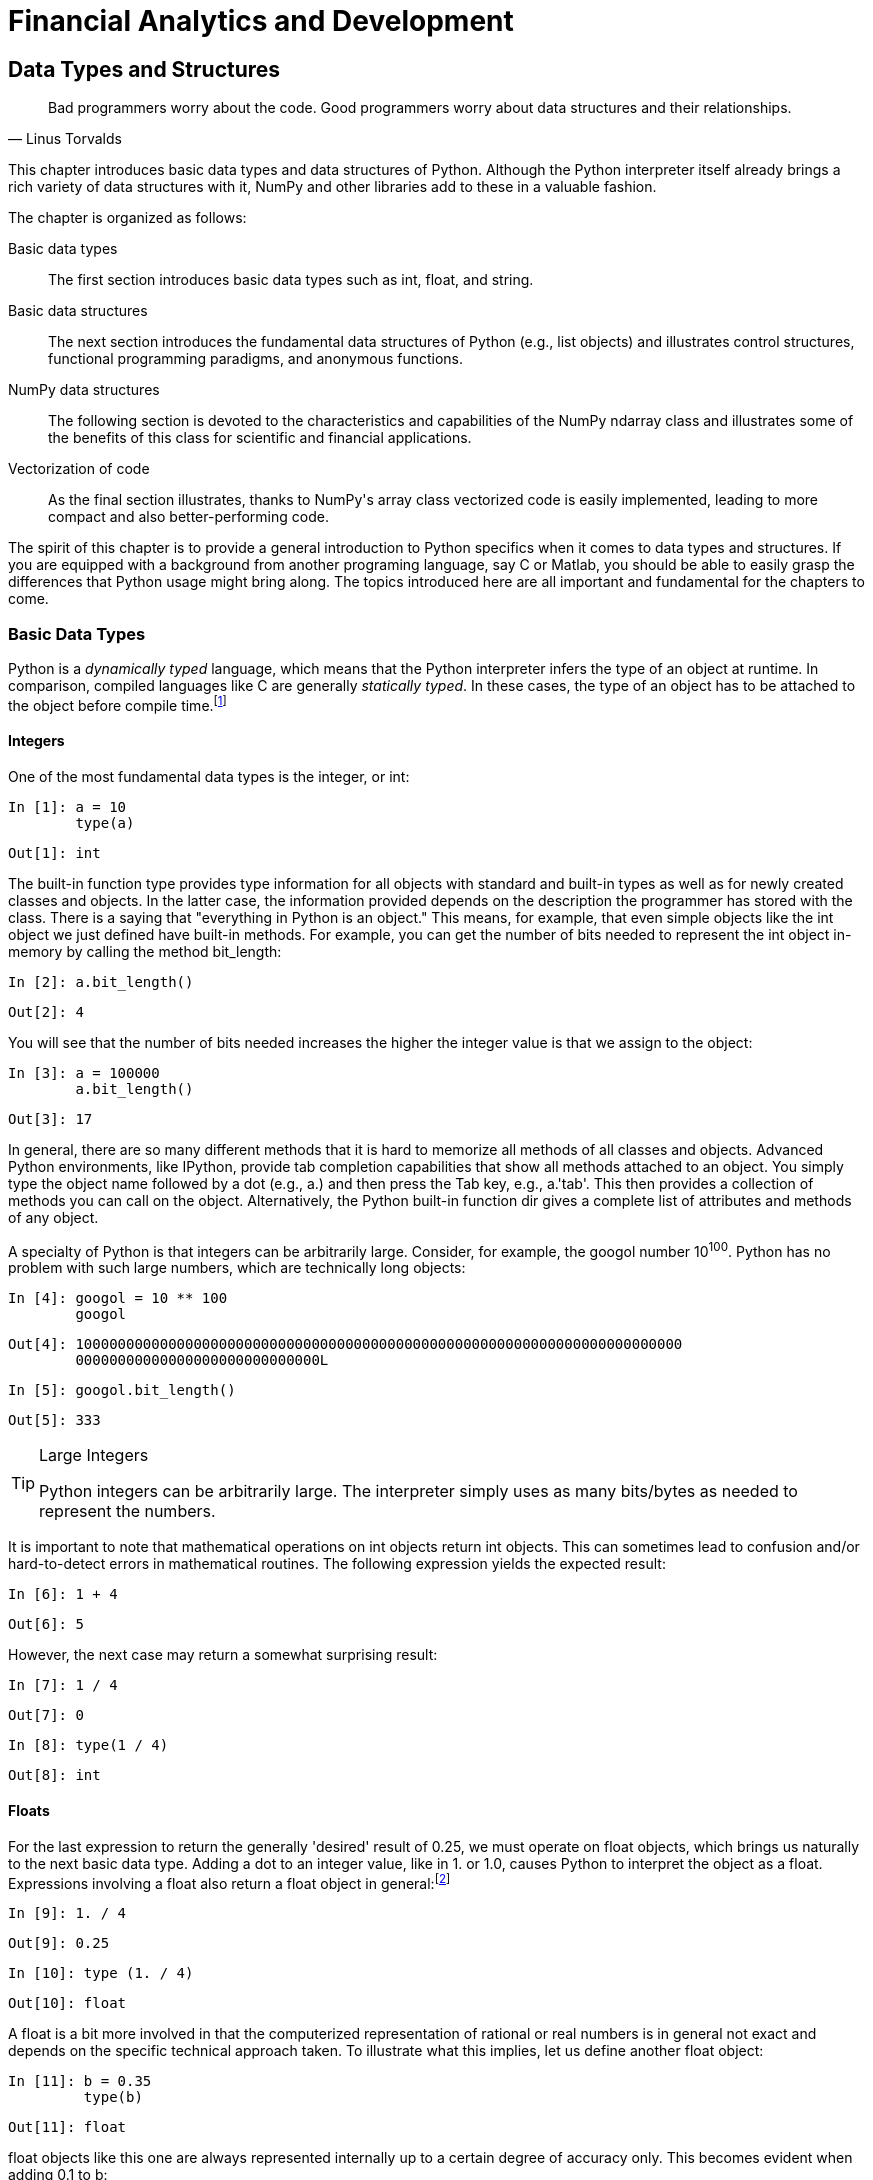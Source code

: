 [[techniques]]
= Financial Analytics and Development

[partintro]
--
This part of the book represents its core. It introduces the most important +Python+ libraries, techniques, and approaches for financial analytics and application development. The sheer number of topics covered in this part makes it necessary to focus mainly on selected, and partly rather specific, examples and use cases.

The chapters are organized according to certain topics such that this part can be used as a reference to which the reader can come to look up examples and details related to a topic of interest. This core part of the book consists of the following chapters:

* <<data_structures>> on +Python+ data types and structures
* <<visualization>> on 2D and 3D visualization with +matplotlib+
* <<fin_time_series>> on the handling of financial time series data
* <<input_output>> on (performant) input/output operations
* <<performance_python>> on performance techniques and libraries
* <<math_tools>> on several mathematical tools needed in finance
* <<stochastics>> on random number generation and simulation of stochastic processes
* <<statistics>> on statistical applications with +Python+
* <<excel_integration>> on the integration of +Python+ and +Excel+
* <<objects_guis>> on object-oriented programming with +Python+ and the development of (simple) graphical user interfaces (GUIs)
* <<web_integration>> on the integration of +Python+ with web technologies as well as the development of web-based applications and web services

--

[[data_structures]]


== Data Types and Structures

[quote, Linus Torvalds]
____
[role="align_me_right"]
Bad programmers worry about the code. Good programmers pass:[<phrase role='keep-together'>worry about data structures and their relationships.</phrase>]
____

This chapter introduces basic data types and data structures of +Python+. Although the +Python+ interpreter itself already brings a rich variety of data structures with it, +NumPy+ and other libraries add to these in a valuable fashion.

The chapter is organized as follows:

Basic data types:: 
The first section introduces basic data types such as +int+, +float+, and +string+.
Basic data structures:: 
The next section introduces the fundamental data structures of Python (e.g., +list+ objects) and illustrates control structures, functional programming paradigms, and anonymous functions.
NumPy data structures:: 
The following section is devoted to the characteristics and capabilities of the +NumPy+ +ndarray+ class and illustrates some of the benefits of this class for scientific and financial applications.
Vectorization of code:: 
As the final section illustrates, thanks to +NumPy+'s array class vectorized code is easily implemented, leading to more compact and also better-performing code.

The spirit of this chapter is to provide a general introduction to +Python+ specifics when it comes to data types and structures. If you are equipped with a background from another programing language, say +C+ or +Matlab+, you should be able to easily grasp the differences that +Python+ usage might bring along. The topics introduced here are all important and fundamental for the chapters to come.


=== Basic Data Types

(((dynamically typed languages)))(((compiled languages)))(((statically typed languages)))(((Cython library)))(((libraries, Cython library)))((("data", "basic data types", id="ix_Dbdt", range="startofrange")))+Python+ is a _dynamically typed_ language, which means that the +Python+ interpreter infers the type of an object at runtime. In comparison, compiled languages like +C+ are generally _statically typed_. In these cases, the type of an object has to be attached to the object before compile time.footnote:[The http://www.cython.org[+Cython+ library] brings static typing and compiling features to +Python+ that are comparable to those in +C+. In fact, +Cython+ is a hybrid language of +Python+ and +C+.]


==== Integers

(((integers)))One of the most fundamental data types is the integer, or ++int++:

// code cell start uuid: 16aa85ac-ab50-480b-bf7c-d49343bbe65a
[source, python]
----
In [1]: a = 10
        type(a)
----

----
Out[1]: int
----

// code cell end

The built-in function +type+ provides type information for all objects with standard and built-in types as well as for newly created classes and objects. In the latter case, the information provided depends on the description the programmer has stored with the class. There is a saying that "everything in +Python+ is an object." This means, for example, that even simple objects like the +int+ object we just defined have built-in methods. For example, you can get the number of bits needed to represent the +int+ object in-memory by calling the method +bit_length+:

// code cell start uuid: 2128044d-a150-4ea6-9aa3-6d6efb93bcf8
[source, python]
----
In [2]: a.bit_length()
----

----
Out[2]: 4
----

// code cell end

You will see that the number of bits needed increases the higher the integer value is that we assign to the object:

// code cell start uuid: 19c4eea7-f4b6-48ac-a265-a5b5d61a838f
[source, python]
----
In [3]: a = 100000
        a.bit_length()
----

----
Out[3]: 17
----

// code cell end

In general, there are so many different methods that it is hard to memorize all methods of all classes and objects. Advanced +Python+ environments, like +IPython+, provide tab completion capabilities that show all methods attached to an object. You simply type the object name followed by a dot (e.g., ++a.++) and then press the Tab key, e.g., +a.'tab'+. This then provides a collection of methods you can call on the object. Alternatively, the +Python+ built-in function +dir+ gives a complete list of attributes and methods of any object.

A specialty of +Python+ is that integers can be arbitrarily large. Consider, for example, the googol number 10^100^. +Python+ has no problem with such large numbers, which are technically +long+ objects:

// code cell start uuid: 34c9348e-fc24-4cb3-9f1e-538b517d16b7
[source, python]
----
In [4]: googol = 10 ** 100
        googol
----

----
Out[4]: 100000000000000000000000000000000000000000000000000000000000000000000000
        00000000000000000000000000000L
----

// code cell end

// code cell start uuid: 55230cf3-5d00-4958-8ae9-2407ae6c968f
[source, python]
----
In [5]: googol.bit_length()
----

----
Out[5]: 333
----

// code cell end

.Large Integers
[TIP]
====
(((large integers)))+Python+ integers can be arbitrarily large. The interpreter simply uses as many bits/bytes as needed to represent the numbers.
====

It is important to note that mathematical operations on +int+ objects return +int+ objects. This can sometimes lead to confusion and/or hard-to-detect errors in mathematical routines. The following expression yields the expected result:

// code cell start uuid: 4f0ff5d0-e5aa-4825-8a0c-9db8297d8414
[source, python]
----
In [6]: 1 + 4
----

----
Out[6]: 5
----

// code cell end

However, the next case may return a somewhat surprising result:

// code cell start uuid: 3b44359c-ea14-4273-b275-f38b946955cb
[source, python]
----
In [7]: 1 / 4
----

----
Out[7]: 0
----

// code cell end

// code cell start uuid: 1ee18247-5627-481a-8180-ba4ce158ebaf
[source, python]
----
In [8]: type(1 / 4)
----

----
Out[8]: int
----

// code cell end


==== Floats

((("floats", id="ix_float", range="startofrange")))For the last expression to return the generally 'desired' result of 0.25, we must operate on +float+ objects, which brings us naturally to the next basic data type. Adding a dot to an integer value, like in +1.+ or +1.0+, causes +Python+ to interpret the object as a +float+. Expressions involving a +float+ also return a +float+ object in general:footnote:[Here and in the following discussion, terms like _float_, _float object_, etc. are used interchangeably, acknowledging that every _float_ is also an _object_. The same holds true for other object types.]

// code cell start uuid: 3ba6e56a-a026-4eb7-ad01-0b7593ef5692
[source, python]
----
In [9]: 1. / 4
----

----
Out[9]: 0.25
----

// code cell end

// code cell start uuid: 37a1e7ff-5949-4f0e-b4de-6ac28ee69e31
[source, python]
----
In [10]: type (1. / 4)
----

----
Out[10]: float
----

// code cell end

A +float+ is a bit more involved in that the computerized representation of rational or real numbers is in general not exact and depends on the specific technical approach taken. To illustrate what this implies, let us define another +float+ object:

// code cell start uuid: 82d6e596-d9ec-49d9-85c4-6a8cb33b2a79
[source, python]
----
In [11]: b = 0.35
         type(b)
----

----
Out[11]: float
----

// code cell end

+float+ objects like this one are always represented internally up to a certain degree of accuracy only. This becomes evident when adding 0.1 to +b+:

// code cell start uuid: a3f371c1-9a9a-4d19-bfac-3dc119486abb
[source, python]
----
In [12]: b + 0.1
----

----
Out[12]: 0.44999999999999996
----

// code cell end

The reason for this is that ++float++s are internally represented in binary format; that is, a decimal number 0 < __n__ < 1 is represented by a series of the form latexmath:[$n = \frac{x}{2} + \frac{y}{4} + \frac{z}{8} + ...$]. For certain floating-point numbers the binary representation might involve a large number of elements or might even be an infinite series. However, given a fixed number of bits used to represent such a number--i.e., a fixed number of terms in the representation series--inaccuracies are the consequence. Other numbers can be represented _perfectly_ and are therefore stored exactly even with a finite number of bits available. Consider the following example:

// code cell start uuid: 4cf2a3ed-6231-4672-9df1-03c60e3dfe7b
[source, python]
----
In [13]: c = 0.5
         c.as_integer_ratio()
----

----
Out[13]: (1, 2)
----

// code cell end

One half, i.e., 0.5, is stored exactly because it has an exact (finite) binary representation as latexmath:[$0.5 = \frac{1}{2}$]. However, for +b = 0.35+ we get something different than the expected rational number latexmath:[$0.35 = \frac{7}{20}$]:

// code cell start uuid: af99f61f-afdb-41f8-bbf8-5abd0e7c9890
[source, python]
----
In [14]: b.as_integer_ratio()
----

----
Out[14]: (3152519739159347, 9007199254740992)
----

// code cell end

The precision is dependent on the number of bits used to represent the number. In general, all platforms that +Python+ runs on use the IEEE 754 double-precision standard (i.e., 64 bits), for internal representation.footnote:[Cf. http://en.wikipedia.org/wiki/Double-precision_floating-point_format.] This translates into a 15-digit relative accuracy.

Since this topic is of high importance for several application areas in finance, it is sometimes necessary to ensure the exact, or at least best possible, representation of numbers. For example, the issue can be of importance when summing over a large set of numbers. In such a situation, a certain kind and/or magnitude of representation error might, in aggregate, lead to significant deviations from a benchmark value.

The module +decimal+ provides an arbitrary-precision object for floating-point numbers and several options to address precision issues when working with such numbers:

// code cell start uuid: 5584d3cc-2cdb-4ce9-9ac7-25541dc6e9b8
[source, python]
----
In [15]: import decimal
         from decimal import Decimal
----

// code cell end

// code cell start uuid: 40822f81-0da3-4d62-9e31-713d0068de2f
[source, python]
----
In [16]: decimal.getcontext()
----

----
Out[16]: Context(prec=28, rounding=ROUND_HALF_EVEN, Emin=-999999999, Emax=999999
         999, capitals=1, flags=[], traps=[Overflow, InvalidOperation, DivisionB
         yZero])
----

// code cell end

// code cell start uuid: 775a8fc7-380f-4444-b394-ccdb6d8e6ea9
[source, python]
----
In [17]: d = Decimal(1) / Decimal (11)
         d
----

----
Out[17]: Decimal('0.09090909090909090909090909091')
----

// code cell end

You can change the precision of the representation by changing the respective attribute value of the +Context+ object:

// code cell start uuid: 2a184e95-cc99-4b25-9905-b6d9becb2670
[source, python]
----
In [18]: decimal.getcontext().prec = 4  # lower precision than default
----

// code cell end

// code cell start uuid: 66cc3ae7-9a70-4612-b64c-a86fd481ef9d
[source, python]
----
In [19]: e = Decimal(1) / Decimal (11)
         e
----

----
Out[19]: Decimal('0.09091')
----

// code cell end

// code cell start uuid: 6fa10fc7-4d21-4490-95a1-4a1be00f2c19
[source, python]
----
In [20]: decimal.getcontext().prec = 50  # higher precision than default
----

// code cell end

// code cell start uuid: a3515ac1-4029-4645-ade9-094b6e3e87cf
[source, python]
----
In [21]: f = Decimal(1) / Decimal (11)
         f
----

----
Out[21]: Decimal('0.090909090909090909090909090909090909090909090909091')
----

// code cell end

If needed, the precision can in this way be adjusted to the exact problem at hand and one can operate with floating-point objects that exhibit different degrees of accuracy:

// code cell start uuid: 17a5e733-475b-4a49-a320-9b67bd45ce2e
[source, python]
----
In [22]: g = d + e + f
         g
----

----
Out[22]: Decimal('0.27272818181818181818181818181909090909090909090909')
----

// code cell end

.Arbitrary-Precision Floats
[TIP]
====
(((range="endofrange", startref="ix_float")))(((arbitrary precision floats)))(((precision floats)))(((64-bit double precision standard)))The module +decimal+ provides an arbitrary-precision floating-point number object. In finance, it might sometimes be necessary to ensure high precision and to go beyond the 64-bit double-precision standard.
====


==== Strings

((("strings", "Python string class", id="ix_Spystrcls", range="startofrange")))(((strings, string objects)))(((text, representation with strings)))Now that we can represent natural and floating-point numbers, we turn to text. The basic data type to represent text in +Python+ is the +string+. The ++string++ object has a number of really helpful built-in methods. In fact, +Python+ is generally considered to be a good choice when it comes to working with text files of any kind and any size. A +string+ object is generally defined by single or double quotation marks or by converting another object using the +str+ function (i.e., using the object's standard or user-defined +string+ pass:[<phrase role="keep-together">representation</phrase>]):

// code cell start uuid: 01840910-c872-4f80-8e26-37d537aae1c5
[source, python]
----
In [23]: t = 'this is a string object'
----

// code cell end

With regard to the built-in methods, you can, for example, capitalize the first word in this object:

// code cell start uuid: d961e3c3-59ca-4e85-949d-553727b39477
[source, python]
----
In [24]: t.capitalize()
----

----
Out[24]: 'This is a string object'
----

// code cell end

Or you can split it into its single-word components to get a +list+ object of all the words (more on +list+ objects later):

// code cell start uuid: 443fd868-860a-4ea7-a26c-85ad658a2fb7
[source, python]
----
In [25]: t.split()
----

----
Out[25]: ['this', 'is', 'a', 'string', 'object']
----

// code cell end

You can also search for a word and get the position (i.e., index value) of the first letter of the word back in a successful case:

// code cell start uuid: 7ba8fdc2-a567-42a8-b363-847be15d5073
[source, python]
----
In [26]: t.find('string')
----

----
Out[26]: 10
----

// code cell end

If the word is not in the +string+ object, the method returns -1:

// code cell start uuid: 8cc71c8c-e447-4272-8b82-74da5f504404
[source, python]
----
In [27]: t.find('Python')
----

----
Out[27]: -1
----

// code cell end

Replacing characters in a string is a typical task that is easily accomplished with the +replace+ method:

// code cell start uuid: ce57da4c-b95a-417f-a8bd-44f81b28d162
[source, python]
----
In [28]: t.replace(' ', '|')
----

----
Out[28]: 'this|is|a|string|object'
----

// code cell end

The stripping of strings--i.e., deletion of certain leading/lagging characters--is also often necessary:

// code cell start uuid: 4a115a34-774e-4544-95eb-95e9ebec36ea
[source, python]
----
In [29]: 'http://www.python.org'.strip('htp:/')
----

----
Out[29]: 'www.python.org'
----

// code cell end

(((strings, selected string methods)))<<string_methods>> lists a number of helpful methods of the +string+ object.

[[string_methods]]
.Selected string methods
[options="header, unbreakable"]
|=======
|Method       |Arguments              | Returns/result
|+capitalize+ |++()++                     | Copy of the string with first letter capitalized
|+count+      |++(++__++sub++__++[,++ __++start++__++[,++ __++end++__++]])++  | Count of the number of occurrences of substring
|+decode+     |++([++__++encoding++__++[,++ __++errors++__++]])++ | Decoded version of the string, using _++encoding++_ (e.g., UTF-8)
|+encode+     |++([++__++encoding++__++[,++ __++errors++__++]])++ | Encoded version of the string
|+find+       |++(++__++sub++__++[,++ __++start++__++[,++ __++end++__++]])++  | (Lowest) index where substring is found
|+join+       |++(++__++seq++__++)++                  | Concatenation of strings in sequence _++seq++_
|+replace+    |++(++__++old++__++,++ __++new++__++[,++ __++count++__++])++    | Replaces _++old++_ by _++new++_ the first _++count++_ times
|+split+      |++([++__++sep++__++[,++ __++maxsplit++__++]])++    | List of words in string with _++sep++_ as separator
|+splitlines+ |++([++__++keepends++__++])++           | Separated lines with line ends/breaks if _++keepends++_ is _++True++_
|+strip+      |++(++__++chars++__++)++                | Copy of string with leading/lagging characters in _++chars++_ removed
|+upper+      |++()++                     | Copy with all letters capitalized
|=======

A powerful tool when working with +string+ objects is _regular expressions_. +Python+ provides such functionality in the module +re+:

// code cell start uuid: 8295f915-ee30-44df-896a-539aa6e5287d
[source, python]
----
In [30]: import re
----

// code cell end

(((regular expressions)))(((dates and times, described by regular expressions)))((("comma-separated value (CSV) files", "regular expressions and")))Suppose you are faced with a large text file, such as a comma-separated value (+CSV+) file, which contains certain time series and respective date-time information. More often than not, the date-time information is delivered in a format that +Python+ cannot interpret directly. However, the date-time information can generally be described by a regular expression. Consider the following +string+ object, containing three date-time elements, three integers, and three strings. Note that triple quotation marks allow the definition of strings over multiple rows:

// code cell start uuid: 31a001d3-195c-42d3-823b-643eb2be3981
[source, python]
----
In [31]: series = """
         '01/18/2014 13:00:00', 100, '1st';
         '01/18/2014 13:30:00', 110, '2nd';
         '01/18/2014 14:00:00', 120, '3rd'
         """
----

// code cell end

The following regular expression describes the format of the date-time information provided in the +string+ object:footnote:[It is not possible to go into details here, but there is a wealth of information available on the Internet about regular expressions in general and for +Python+ in particular. For an introduction to this topic, refer to Fitzgerald, Michael (2012): _Introducing Regular Expressions_. O'Reilly, Sebastopol, CA.]

// code cell start uuid: b62df3db-51da-4bd5-8abe-f536296c756e
[source, python]
----
In [32]: dt = re.compile("'[0-9/:\s]+'")  # datetime
----

// code cell end

Equipped with this regular expression, we can go on and find all the date-time elements. In general, applying regular expressions to +string+ objects also leads to performance improvements for typical parsing tasks:

// code cell start uuid: 02dd3264-3090-4607-a0d9-568d12093158
[source, python]
----
In [33]: result = dt.findall(series)
         result
----

----
Out[33]: ["'01/18/2014 13:00:00'", "'01/18/2014 13:30:00'", "'01/18/2014 14:00:0
         0'"]
----

// code cell end

.Regular Expressions
[TIP]
====
When parsing +string+ objects, consider using regular expressions, which can bring both convenience and performance to such pass:[<phrase role='keep-together'>operations.</phrase>]
====

The resulting +string+ objects can then be parsed to generate +Python datetime+ objects (cf. <<dates_times>> for an overview of handling date and time data with +Python+). To parse the +string+ objects containing the date-time information, we need to provide information of how to parse--again as a +string+ object:

// code cell start uuid: ec54f07e-c507-437e-b5ec-6bd4f6d1e9f8
[source, python]
----
In [34]: from datetime import datetime
         pydt = datetime.strptime(result[0].replace("'", ""),
                                  '%m/%d/%Y %H:%M:%S')
         pydt
----

----
Out[34]: datetime.datetime(2014, 1, 18, 13, 0)
----

// code cell end

// code cell start uuid: 28c72cd0-7efb-43b6-8dae-c48f034c154e
[source, python]
----
In [35]: print pydt
----

----
Out[35]: 2014-01-18 13:00:00
         
----

// code cell end

// code cell start uuid: d166e305-a9ab-4d28-ac04-ee6016035b88
[source, python]
----
In [36]: print type(pydt)
----

----
Out[36]: <type 'datetime.datetime'>
         
----

// code cell end

(((range="endofrange", startref="ix_Dbdt")))(((range="endofrange", startref="ix_Spystrcls")))Later chapters provide more information on date-time data, the handling of such data, and +datetime+ objects and their methods. This is just meant to be a teaser for this important topic in finance.


=== Basic Data Structures

((("data", "basic data structures", id="ix_Dbds", range="startofrange")))As a general rule, data structures are objects that contain a possibly large number of other objects. Among those that +Python+ provides as built-in structures are:

 +tuple+:: 
 A collection of arbitrary objects; only a few methods available
 +list+:: 
 A collection of arbitrary objects; many methods available
 +dict+:: 
 A key-value store object
 +set+:: 
 An unordered collection object for other _unique_ objects


==== Tuples

(((tuples)))A +tuple+ is an advanced data structure, yet it's still quite simple and limited in its applications. It is defined by providing objects in parentheses:

// code cell start uuid: a84deee3-7f60-459a-bb91-d0cd9c8031aa
[source, python]
----
In [37]: t = (1, 2.5, 'data')
         type(t)
----

----
Out[37]: tuple
----

// code cell end

You can even drop the parentheses and provide multiple objects separated by commas:

// code cell start uuid: 9c63a354-9fde-4ded-92f2-bb8ed08ea185
[source, python]
----
In [38]: t = 1, 2.5, 'data'
         type(t)
----

----
Out[38]: tuple
----

// code cell end

Like almost all data structures in +Python+ the ++tuple++ has a built-in index, with the help of which you can retrieve single or multiple elements of the +tuple+. It is important to remember that +Python+ uses _zero-based numbering_, such that the third element of a +tuple+ is at index position 2:

// code cell start uuid: 0c6923a3-efab-4cb1-baf7-f31ce725f520
[source, python]
----
In [39]: t[2]
----

----
Out[39]: 'data'
----

// code cell end

// code cell start uuid: d36fef13-3878-4512-a458-9f5c2dda2cc6
[source, python]
----
In [40]: type(t[2])
----

----
Out[40]: str
----

// code cell end

.Zero-Based Numbering
[TIP]
====
(((zero-based numbering schemes)))(((Python, zero-based numbering in)))In contrast to some other programming languages like +Matlab+, +Python+ uses zero-based numbering schemes. For example, the first element of a +tuple+ object has index value 0.
====

There are only two special methods that this object type provides: +count+ and +index+. The first counts the number of occurrences of a certain object and the second gives the index value of the first appearance of it:

++++
<?hard-pagebreak?>
++++

// code cell start uuid: d306c24a-5ae0-4395-9fb7-27bf0bb3d1a5
[source, python]
----
In [41]: t.count('data')
----

----
Out[41]: 1
----

// code cell end

// code cell start uuid: 10a2d29d-b83d-45bf-aa6b-7d7d028e0fcf
[source, python]
----
In [42]: t.index(1)
----

----
Out[42]: 0
----

// code cell end

+tuple+ objects are not very flexible since, once defined, they cannot be changed easily.


==== Lists

(((lists)))Objects of type +list+ are much more flexible and powerful in comparison to +tuple+ objects. From a finance point of view, you can achieve a lot working only with +list+ objects, such as storing stock price quotes and appending new data. A +list+ object is defined through brackets and the basic capabilities and behavior are similar to those of +tuple+ objects:

// code cell start uuid: 434dd023-faaf-4b7f-953a-69ec45eec4aa
[source, python]
----
In [43]: l = [1, 2.5, 'data']
         l[2]
----

----
Out[43]: 'data'
----

// code cell end

+list+ objects can also be defined or converted by using the function +list+. The following code generates a new +list+ object by converting the +tuple+ object from the previous example:

// code cell start uuid: 51232410-3f94-4df5-b982-ffcb8438c437
[source, python]
----
In [44]: l = list(t)
         l
----

----
Out[44]: [1, 2.5, 'data']
----

// code cell end

// code cell start uuid: 7fab351f-6bb8-492f-a4be-314dfab9d13b
[source, python]
----
In [45]: type(l)
----

----
Out[45]: list
----

// code cell end

(((immutability)))(((mutability)))In addition to the characteristics of +tuple+ objects, ++list++ objects are also expandable and reducible via different methods. In other words, whereas +string+ and +tuple+ objects are _immutable_ sequence objects (with indexes) that cannot be changed once created, +list+ objects are _mutable_ and can be changed via different operations. You can append +list+ objects to an existing +list+ object, and more:

// code cell start uuid: 5f409ddb-67a5-42cc-949c-7b1cc7fb7489
[source, python]
----
In [46]: l.append([4, 3])  # append list at the end
         l
----

----
Out[46]: [1, 2.5, 'data', [4, 3]]
----

// code cell end

// code cell start uuid: 4e108298-4370-4371-9794-066aff49bfa3
[source, python]
----
In [47]: l.extend([1.0, 1.5, 2.0])  # append elements of list
         l
----

----
Out[47]: [1, 2.5, 'data', [4, 3], 1.0, 1.5, 2.0]
----

// code cell end

// code cell start uuid: 9076e4d2-518a-4554-b400-ffc06918a11a
[source, python]
----
In [48]: l.insert(1, 'insert')  # insert object before index position
         l
----

----
Out[48]: [1, 'insert', 2.5, 'data', [4, 3], 1.0, 1.5, 2.0]
----

// code cell end

// code cell start uuid: 7049a3a2-3d79-4584-bc57-3f91feb1e941
[source, python]
----
In [49]: l.remove('data')  # remove first occurrence of object
         l
----

----
Out[49]: [1, 'insert', 2.5, [4, 3], 1.0, 1.5, 2.0]
----

// code cell end

// code cell start uuid: 23bf5c19-5dc8-404a-bb5c-bda07c752d89
[source, python]
----
In [50]: p = l.pop(3)  # removes and returns object at index
         print l, p
----

----
Out[50]: [1, 'insert', 2.5, 1.0, 1.5, 2.0] [4, 3]
         
----

// code cell end

Slicing is also easily accomplished. Here, _slicing_ refers to an operation that breaks down a data set into smaller parts (of interest):

// code cell start uuid: df15c54e-7500-40d8-9563-ecb305993e6b
[source, python]
----
In [51]: l[2:5]  # 3rd to 5th elements
----

----
Out[51]: [2.5, 1.0, 1.5]
----

// code cell end

<<list_methods>> provides a summary of selected operations and methods of the +list+ object.

[[list_methods]]
.Selected operations and methods of list objects
[options="header, unbreakable"]
|=======
|Method       |Arguments              | Returns/result
|+l[i] = x+   |++[++__++i++__++]++                    | Replaces __++i++__th element by _++x++_
|+l[i:j:k] = s+ |++[++__++i++__++:++__++j++__++:++__++k++__++]++              | Replaces every __++k++__th element from _++i++_ to _++j++_ - 1 by _++s++_
|+append+     |++(++__++x++__++)++                    | Appends _++x++_ to object
|+count+      |++(++__++x++__++)++                    | Number of occurrences of object _++x++_
|+del l[i:j:k]+ |++[++__++i++__++:++__++j++__++:++__++k++__++]++              | Deletes elements with index values _++i++_ to _++j++_ – 1
|+extend+     |++(++__++s++__++)++                    | Appends all elements of _++s++_ to object
|+index+      |++(++__++x++__++[,++ __++i++__++[,++ __++j++__++]])++          | First index of _++x++_ between elements _++i++_ and _++j++_ – 1
|+insert+     |++(++__++i++__++,++ __++x++__)++                 | Inserts _++x++_ at/before index _++i++_
|+remove+     |++(++__++i++__++)++                    | Removes element with index _++i++_
|+pop+        |++(++__++i++__++)++                    | Removes element with index _++i++_ and return it
|+reverse+    |++()++                     | Reverses all items in place
|+sort+       |++([++__++cmp++__++[,++ __++key++__++[,++ __++reverse++__++]]])++ | Sorts all items in place
|=======


==== Excursion: Control Structures

(((excursion, control structures)))(((control structures)))Although a topic in itself, _control structures_ like +for+ loops are maybe best introduced in +Python+ based on +list+ objects. This is due to the fact that looping in general takes place over +list+ objects, which is quite different to what is often the standard in other languages. Take the following example. The +for+ loop loops over the elements of the +list+ object +l+ with index values 2 to 4 and prints the square of the respective elements. Note the importance of the indentation (whitespace) in the second line:

// code cell start uuid: 4661533f-3ff0-4699-a17b-cf061e860d8a
[source, python]
----
In [52]: for element in l[2:5]:
             print element ** 2
----

----
Out[52]: 6.25
         1.0
         2.25
         
----

// code cell end

This provides a really high degree of flexibility in comparison to the typical counter-based looping. Counter-based looping is also an option with +Python+, but is accomplished based on the (standard) +list+ object +range+:

// code cell start uuid: c5d97e03-6106-46a9-abb3-0c71cf0b7767
[source, python]
----
In [53]: r = range(0, 8, 1)  # start, end, step width
         r
----

----
Out[53]: [0, 1, 2, 3, 4, 5, 6, 7]
----

// code cell end

// code cell start uuid: 0ef58c5e-a1d8-438a-bf2f-db598b963187
[source, python]
----
In [54]: type(r)
----

----
Out[54]: list
----

// code cell end

For comparison, the same loop is implemented using +range+ as follows:

// code cell start uuid: c1621dce-d184-4331-bd1d-6b6008286c99
[source, python]
----
In [55]: for i in range(2, 5):
             print l[i] ** 2
----

----
Out[55]: 6.25
         1.0
         2.25
         
----

// code cell end

.Looping over Lists
[TIP]
====
In +Python+ you can loop over arbitrary +list+ objects, no matter what the content of the object is. This often avoids the introduction of a counter.
====

+Python+ also provides the typical (conditional) control elements +if+, +elif+, and +else+. Their use is comparable in other languages:

// code cell start uuid: 474dd7ff-5fdd-429c-a574-48d698919e98
[source, python]
----
In [56]: for i in range(1, 10):
             if i % 2 == 0:  # % is for modulo
                 print "%d is even" % i
             elif i % 3 == 0:
                 print "%d is multiple of 3" % i
             else:
                 print "%d is odd" % i
----

----
Out[56]: 1 is odd
         2 is even
         3 is multiple of 3
         4 is even
         5 is odd
         6 is even
         7 is odd
         8 is even
         9 is multiple of 3
         
----

// code cell end

Similarly, +while+ provides another means to control the flow:

// code cell start uuid: d15a40d3-e0c5-444c-83b8-68a08b1066de
[source, python]
----
In [57]: total = 0
         while total < 100:
             total += 1
         print total
----

----
Out[57]: 100
         
----

// code cell end

(((list comprehensions)))A specialty of +Python+ is so-called +list+ _comprehensions_. Instead of looping over existing +list+ objects, this approach generates +list+ objects via loops in a rather compact fashion:

// code cell start uuid: bcfe427d-ea2c-485a-aace-f2927afefbdd
[source, python]
----
In [58]: m = [i ** 2 for i in range(5)]
         m
----

----
Out[58]: [0, 1, 4, 9, 16]
----

// code cell end

In a certain sense, this already provides a first means to generate "something like" vectorized code in that loops are rather more implicit than explicit (vectorization of code is discussed in more detail later in this chapter).


==== Excursion: Functional Programming

(((excursion, functional programming)))(((functional programming)))+Python+ provides a number of tools for functional programming support as well--i.e., the application of a function to a whole set of inputs (in our case +list+ objects). Among these tools are +filter+, +map+, and +reduce+. However, we need a function definition first. To start with something really simple, consider a function +f+ that returns the square of the input +x+:

// code cell start uuid: 73fe24f8-e852-4b29-a488-901145b88120
[source, python]
----
In [59]: def f(x):
             return x ** 2
         f(2)
----

----
Out[59]: 4
----

// code cell end

Of course, functions can be arbitrarily complex, with multiple input/parameter objects and even multiple outputs, (return objects). However, consider the following function:

// code cell start uuid: af1c90bc-8688-4b64-a269-11b81e53b7f2
[source, python]
----
In [60]: def even(x):
             return x % 2 == 0
         even(3)
----

----
Out[60]: False
----

// code cell end

The return object is a Boolean. Such a function can be applied to a whole +list+ object by using +map+:

// code cell start uuid: 6b9746e8-1717-4f33-a9d8-46fbb8d6d114
[source, python]
----
In [61]: map(even, range(10))
----

----
Out[61]: [True, False, True, False, True, False, True, False, True, False]
----

// code cell end

To this end, we can also provide a function definition directly as an argument to +map+, by using +lambda+ or _anonymous_ functions:

// code cell start uuid: b8e6e5a8-704f-4d72-b92c-0c42f15b53e8
[source, python]
----
In [62]: map(lambda x: x ** 2, range(10))
----

----
Out[62]: [0, 1, 4, 9, 16, 25, 36, 49, 64, 81]
----

// code cell end

Functions can also be used to filter a +list+ object. In the following example, the filter returns elements of a +list+ object that match the Boolean condition as defined by the +even+ function:

// code cell start uuid: 3354de29-f946-4076-a794-ba07969bf3b7
[source, python]
----
In [63]: filter(even, range(15)) 
----

----
Out[63]: [0, 2, 4, 6, 8, 10, 12, 14]
----

// code cell end

Finally, +reduce+ helps when we want to apply a function to all elements of a +list+ object that returns a single value only. An example is the cumulative sum of all elements in a +list+ object (assuming that summation is defined for the objects contained in the list):

// code cell start uuid: 5f490736-4c46-422f-8a6d-5e0c85104994
[source, python]
----
In [64]: reduce(lambda x, y: x + y, range(10))
----

----
Out[64]: 45
----

// code cell end

An alternative, _nonfunctional_ implementation could look like the following:

// code cell start uuid: 730dcd47-03f2-4c50-be10-196aed33d6a3
[source, python]
----
In [65]: def cumsum(l):
             total = 0
             for elem in l:
                 total += elem
             return total
         cumsum(range(10))
----

----
Out[65]: 45
----

// code cell end

.List Comprehensions, Functional Programming, Anonymous Functions
[TIP]
====
(((best practices, functional programming tools)))It can be considered _good practice_ to avoid loops on the +Python+ level as far as possible. +list+ comprehensions and functional programming tools like +map+, +filter+, and +reduce+ provide means to write code without loops that is both compact and in general more readable. +lambda+ or anonymous functions are also powerful tools in this pass:[<phrase role='keep-together'>context.</phrase>]
====


==== Dicts

(((dicts)))+dict+ objects are dictionaries, and also mutable sequences, that allow data retrieval by keys that can, for example, be +string+ objects. They are so-called _key-value stores_. While +list+ objects are ordered and sortable, +dict+ objects are unordered and unsortable. An example best illustrates further differences to +list+ objects. Curly brackets are what define +dict+ objects:

// code cell start uuid: 14981fb1-5636-4c73-93c9-f8e18930cc6b
[source, python]
----
In [66]: d = {
              'Name' : 'Angela Merkel',
              'Country' : 'Germany',
              'Profession' : 'Chancelor',
              'Age' : 60
              }
         type(d)
----

----
Out[66]: dict
----

// code cell end

// code cell start uuid: 786249fd-c888-4aa2-9157-973147ff2c2b
[source, python]
----
In [67]: print d['Name'], d['Age']
----

----
Out[67]: Angela Merkel 60
         
----

// code cell end

Again, this class of objects has a number of built-in methods:

// code cell start uuid: 33182240-3b00-4e43-922c-8189296791aa
[source, python]
----
In [68]: d.keys()
----

----
Out[68]: ['Country', 'Age', 'Profession', 'Name']
----

// code cell end

// code cell start uuid: 98b8e7a4-bac0-4299-9c47-c223269e24d7
[source, python]
----
In [69]: d.values()
----

----
Out[69]: ['Germany', 60, 'Chancelor', 'Angela Merkel']
----

// code cell end

// code cell start uuid: 48545763-dfe7-4bb2-ade3-d0598498726e
[source, python]
----
In [70]: d.items()
----

----
Out[70]: [('Country', 'Germany'),
          ('Age', 60),
          ('Profession', 'Chancelor'),
          ('Name', 'Angela Merkel')]
----

// code cell end

// code cell start uuid: 9ed881cc-0eef-4307-b93b-0a728d98d647
[source, python]
----
In [71]: birthday = True
         if birthday is True:
             d['Age'] += 1
         print d['Age']
----

----
Out[71]: 61
         
----

// code cell end

There are several methods to get +iterator+ objects from the +dict+ object. The objects behave like +list+ objects when iterated over:

// code cell start uuid: a2f40c35-348f-4727-87b6-df2e1c5f6f15
[source, python]
----
In [72]: for item in d.iteritems():
             print item
----

----
Out[72]: ('Country', 'Germany')
         ('Age', 61)
         ('Profession', 'Chancelor')
         ('Name', 'Angela Merkel')
         
----

// code cell end

// code cell start uuid: 2dc61967-ece2-48cd-af60-fcf58eb68270
[source, python]
----
In [73]: for value in d.itervalues():
             print type(value)
----

----
Out[73]: <type 'str'>
         <type 'int'>
         <type 'str'>
         <type 'str'>
         
----

// code cell end

<<dict_methods>> provides a summary of selected operations and methods of the +dict+ object.

++++
<?hard-pagebreak?>
++++

[[dict_methods]]
.Selected operations and methods of dict objects
[options="header, unbreakable"]
|=======
|Method       |Arguments              | Returns/result
|+d[k]+       |++[__k__]++                    | Item of _++d++_ with key _++k++_
|+d[k] = x+   |++[__k__]++                    | Sets item key _++k++_ to _++x++_
|+del d[k]+   |++[__k__]++                    | Deletes item with key _++k++_
|+clear+      |++()++                     | Removes all items
|+copy+       |++()++                     | Makes a copy
|+has_key+    |++(__k__)++                    | +True+ if _++k++_ is a key
|+items+      |++()++                     | Copy of all key-value pairs
|+iteritems+  |++()++                     | Iterator over all items
|+iterkeys+   |++()++                     | Iterator over all keys
|+itervalues+  |++()++                    | Iterator over all values
|+keys+       |++()++                     | Copy of all keys
|+poptiem+    |++(__k__)++                    | Returns and removes item with key _++k++_
|+update+     |++([__e__])++                  | Updates items with items from _++e++_
|+values+     |++()++                     | Copy of all values
|=======


==== Sets

(((sets)))The last data structure we will consider is the +set+ object. Although set theory is a cornerstone of mathematics and also finance theory, there are not too many practical applications for +set+ objects. The objects are unordered collections of other objects, pass:[<phrase role='keep-together'>containing</phrase>] every element only once:

// code cell start uuid: 7037930a-6fda-493e-8922-2095f50c76e5
[source, python]
----
In [74]: s = set(['u', 'd', 'ud', 'du', 'd', 'du'])
         s
----

----
Out[74]: {'d', 'du', 'u', 'ud'}
----

// code cell end

// code cell start uuid: c649fb45-81fd-4d46-9ea0-4462203fde81
[source, python]
----
In [75]: t = set(['d', 'dd', 'uu', 'u'])
----

// code cell end

With +set+ objects, you can implement operations as you are used to in mathematical set theory. For example, you can generate unions, intersections, and differences:

// code cell start uuid: d592a20e-c8bd-4db4-b0db-f4f30b3ddb9a
[source, python]
----
In [76]: s.union(t)  # all of s and t
----

----
Out[76]: {'d', 'dd', 'du', 'u', 'ud', 'uu'}
----

// code cell end

// code cell start uuid: 0c60085c-d1e9-4023-9909-8f8623f1620e
[source, python]
----
In [77]: s.intersection(t)  # both in s and t
----

----
Out[77]: {'d', 'u'}
----

// code cell end

// code cell start uuid: c2efb482-02dc-41f6-ba00-4bbdccbfa905
[source, python]
----
In [78]: s.difference(t)  # in s but not t
----

----
Out[78]: {'du', 'ud'}
----

// code cell end

// code cell start uuid: ad2a4b31-8cea-41ef-af26-164ba264dd08
[source, python]
----
In [79]: t.difference(s)  # in t but not s
----

----
Out[79]: {'dd', 'uu'}
----

// code cell end

// code cell start uuid: 1a040fc4-58d0-454d-b21a-59ce4325914d
[source, python]
----
In [80]: s.symmetric_difference(t)  # in either one but not both
----

----
Out[80]: {'dd', 'du', 'ud', 'uu'}
----

// code cell end

(((range="endofrange", startref="ix_Dbds")))One application of +set+ objects is to get rid of duplicates in a +list+ object. For example:

// code cell start uuid: a9173c67-0fff-4313-a1c6-c9f52f911b00
[source, python]
----
In [81]: from random import randint
         l = [randint(0, 10) for i in range(1000)]
             # 1,000 random integers between 0 and 10
         len(l)  # number of elements in l
----

----
Out[81]: 1000
----

// code cell end

// code cell start uuid: b79db3dd-9264-49c1-8163-ca5ac1dca35d
[source, python]
----
In [82]: l[:20]
----

----
Out[82]: [8, 3, 4, 9, 1, 7, 5, 5, 6, 7, 4, 4, 7, 1, 8, 5, 0, 7, 1, 9]
----

// code cell end

// code cell start uuid: 918b67ef-4b7e-456c-8133-60de3ae680f6
[source, python]
----
In [83]: s = set(l)
         s
----

----
Out[83]: {0, 1, 2, 3, 4, 5, 6, 7, 8, 9, 10}
----

// code cell end


=== NumPy Data Structures

((("data", "NumPy data structures", id="ix_Dnumpy", range="startofrange")))((("NumPy", "data structures", id="ix_NPYds", range="startofrange")))(((arrays, structure of)))The previous section shows that +Python+ provides some quite useful and flexible general data structures. In particular, +list+ objects can be considered a real workhorse with many convenient characteristics and application areas. However, scientific and financial applications generally have a need for high-performing operations on special data structures. One of the most important data structures in this regard is the _array_. Arrays generally structure other (fundamental) objects in rows and columns.

Assume for the moment that we work with numbers only, although the concept generalizes to other types of data as well. In the simplest case, a one-dimensional array then represents, mathematically speaking, a _vector_ of, in general, real numbers, internally represented by +float+ objects. It then consists of a _single_ row or column of elements only. In a more common case, an array represents an __i__ &#xd7; __j__ _matrix_ of elements. This concept generalizes to __i__ &#xd7; __j__ &#xd7; __k__ _cubes_ of elements in three dimensions as well as to general __n__-dimensional arrays of shape __i__ &#xd7; __j__ &#xd7; __k__ &#xd7; __l__ &#xd7; ... .

Mathematical disciplines like linear algebra and vector space theory illustrate that such mathematical structures are of high importance in a number of disciplines and fields. It can therefore prove fruitful to have available a specialized class of data structures explicitly designed to handle arrays conveniently and efficiently. This is where the +Python+ library +NumPy+ comes into play, with its +ndarray+ class.


==== Arrays with Python Lists

(((lists)))(((arrays, with Python lists)))Before we turn to +NumPy+, let us first construct arrays with the built-in data structures presented in the previous section. +list+ objects are particularly suited to accomplishing this task. A simple +list+ can already be considered a one-dimensional array:

// code cell start uuid: be5428db-f5f0-48d1-9cb3-46ab122778e7
[source, python]
----
In [84]: v = [0.5, 0.75, 1.0, 1.5, 2.0]  # vector of numbers
----

// code cell end

Since +list+ objects can contain arbitrary other objects, they can also contain other +list+ objects. In that way, two- and higher-dimensional arrays are easily constructed by nested +list+ objects:

// code cell start uuid: 01678cdc-dfe0-481e-b9bc-b735b15c76c0
[source, python]
----
In [85]: m = [v, v, v]  # matrix of numbers
         m
----

----
Out[85]: [[0.5, 0.75, 1.0, 1.5, 2.0],
          [0.5, 0.75, 1.0, 1.5, 2.0],
          [0.5, 0.75, 1.0, 1.5, 2.0]]
----

// code cell end

We can also easily select rows via simple indexing or single elements via double indexing (whole columns, however, are not so easy to select):

// code cell start uuid: e2d1473a-4970-4085-9e8a-de65ed22f986
[source, python]
----
In [86]: m[1]
----

----
Out[86]: [0.5, 0.75, 1.0, 1.5, 2.0]
----

// code cell end

// code cell start uuid: e33ea433-6716-4d17-9ed3-04a68af6b489
[source, python]
----
In [87]: m[1][0]
----

----
Out[87]: 0.5
----

// code cell end

Nesting can be pushed further for even more general structures:

// code cell start uuid: d905bfcc-e325-468e-829e-bb5c59def934
[source, python]
----
In [88]: v1 = [0.5, 1.5]
         v2 = [1, 2]
         m = [v1, v2]
         c = [m, m]  # cube of numbers
         c
----

----
Out[88]: [[[0.5, 1.5], [1, 2]], [[0.5, 1.5], [1, 2]]]
----

// code cell end

// code cell start uuid: be03ed03-1e4a-428e-ac94-e451ceeaa745
[source, python]
----
In [89]: c[1][1][0]
----

----
Out[89]: 1
----

// code cell end

Note that combining objects in the way just presented generally works with reference pointers to the original objects. What does that mean in practice? Let us have a look at the following operations:

// code cell start uuid: 015e5dd4-fda4-4572-9a23-06ff178ff2be
[source, python]
----
In [90]: v = [0.5, 0.75, 1.0, 1.5, 2.0]
         m = [v, v, v]
         m
----

----
Out[90]: [[0.5, 0.75, 1.0, 1.5, 2.0],
          [0.5, 0.75, 1.0, 1.5, 2.0],
          [0.5, 0.75, 1.0, 1.5, 2.0]]
----

// code cell end

Now change the value of the first element of the +v+ object and see what happens to the +m+ object:

// code cell start uuid: fd8ebed9-f11c-455a-a660-f4fe8d12d8f4
[source, python]
----
In [91]: v[0] = 'Python'
         m
----

----
Out[91]: [['Python', 0.75, 1.0, 1.5, 2.0],
          ['Python', 0.75, 1.0, 1.5, 2.0],
          ['Python', 0.75, 1.0, 1.5, 2.0]]
----

// code cell end

This can be avoided by using the +deepcopy+ function of the +copy+ module:

// code cell start uuid: eacab892-e5a6-49be-9ef2-ef2972b313c3
[source, python]
----
In [92]: from copy import deepcopy
         v = [0.5, 0.75, 1.0, 1.5, 2.0]
         m = 3 * [deepcopy(v), ]
         m
----

----
Out[92]: [[0.5, 0.75, 1.0, 1.5, 2.0],
          [0.5, 0.75, 1.0, 1.5, 2.0],
          [0.5, 0.75, 1.0, 1.5, 2.0]]
----

// code cell end

// code cell start uuid: 10ed3e78-fdc4-4adf-8f80-75eac48629a1
[source, python]
----
In [93]: v[0] = 'Python'
         m
----

----
Out[93]: [[0.5, 0.75, 1.0, 1.5, 2.0],
          [0.5, 0.75, 1.0, 1.5, 2.0],
          [0.5, 0.75, 1.0, 1.5, 2.0]]
----

// code cell end


==== Regular NumPy Arrays

((("arrays", "regular NumPy arrays", id="ix_Anumpy", range="startofrange")))Obviously, composing array structures with +list+ objects works, somewhat. But it is not really convenient, and the +list+ class has not been built with this specific goal in mind. It has rather been built with a much broader and more general scope. From this point of view, some kind of specialized class could therefore be really beneficial to handle array-type structures.

Such a specialized class is +numpy.ndarray+, which has been built with the specific goal of handling __n__-dimensional arrays both conveniently and efficiently--i.e., in a highly performing manner. The basic handling of instances of this class is again best illustrated by examples:

// code cell start uuid: 434dc849-a224-49f3-af1c-466dc48c9258
[source, python]
----
In [94]: import numpy as np
----

// code cell end

// code cell start uuid: a58df3ba-f18e-459d-ac4d-6be84714a2a3
[source, python]
----
In [95]: a = np.array([0, 0.5, 1.0, 1.5, 2.0])
         type(a)
----

----
Out[95]: numpy.ndarray
----

// code cell end

// code cell start uuid: c6c73402-ed3b-4ea1-b62e-06dca996e713
[source, python]
----
In [96]: a[:2]  # indexing as with list objects in 1 dimension
----

----
Out[96]: array([ 0. ,  0.5])
----

// code cell end

A major feature of the +numpy.ndarray+ class is the _multitude of built-in methods_. For instance:

// code cell start uuid: f167bdb8-6673-4520-bd34-e2428ede6ad7
[source, python]
----
In [97]: a.sum()  # sum of all elements
----

----
Out[97]: 5.0
----

// code cell end

// code cell start uuid: 0eafbb03-0cc4-4dd7-a177-9d8f2f8a32be
[source, python]
----
In [98]: a.std()  # standard deviation
----

----
Out[98]: 0.70710678118654757
----

// code cell end

// code cell start uuid: 9eda9efe-4e85-4bc2-8df3-edd8ab40c7f2
[source, python]
----
In [99]: a.cumsum()  # running cumulative sum
----

----
Out[99]: array([ 0. ,  0.5,  1.5,  3. ,  5. ])
----

// code cell end

Another major feature is the (vectorized) _mathematical operations_ defined on +ndarray+ objects:

// code cell start uuid: 94ddb4ba-eb2b-4565-80cf-247db6dc5846
[source, python]
----
In [100]: a * 2
----

----
Out[100]: array([ 0.,  1.,  2.,  3.,  4.])
----

// code cell end

// code cell start uuid: 5c5f7bd8-b48b-4e8e-b6c8-95b67c9deed0
[source, python]
----
In [101]: a ** 2
----

----
Out[101]: array([ 0.  ,  0.25,  1.  ,  2.25,  4.  ])
----

// code cell end

// code cell start uuid: eccae4a8-18fc-4362-8089-faed41fe558a
[source, python]
----
In [102]: np.sqrt(a)
----

----
Out[102]: array([ 0.        ,  0.70710678,  1.        ,  1.22474487,  1.41421356
          ])
----

// code cell end

The transition to more than one dimension is seamless, and all features presented so far carry over to the more general cases. In particular, the indexing system is made consistent across all dimensions:

// code cell start uuid: 3d05357c-109d-45c7-b10b-fe6c958fd33d
[source, python]
----
In [103]: b = np.array([a, a * 2])
          b
----

----
Out[103]: array([[ 0. ,  0.5,  1. ,  1.5,  2. ],
                 [ 0. ,  1. ,  2. ,  3. ,  4. ]])
----

// code cell end

// code cell start uuid: e536d513-ddb7-469d-9ad4-3abbc5cbf006
[source, python]
----
In [104]: b[0]  # first row
----

----
Out[104]: array([ 0. ,  0.5,  1. ,  1.5,  2. ])
----

// code cell end

// code cell start uuid: d1d0c7dd-aadb-4217-b3ea-927f28f51300
[source, python]
----
In [105]: b[0, 2]  # third element of first row
----

----
Out[105]: 1.0
----

// code cell end

// code cell start uuid: 41b3d64b-6121-4578-b33c-f9bef4d23ddb
[source, python]
----
In [106]: b.sum()
----

----
Out[106]: 15.0
----

// code cell end

In contrast to our +list+ object-based approach to constructing arrays, the +numpy.ndarray+ class knows axes explicitly. Selecting either rows or columns from a matrix is essentially the same:

// code cell start uuid: ba56b01a-cf24-4bee-be04-cdadd59a6cb5
[source, python]
----
In [107]: b.sum(axis=0)
            # sum along axis 0, i.e. column-wise sum
----

----
Out[107]: array([ 0. ,  1.5,  3. ,  4.5,  6. ])
----

// code cell end

// code cell start uuid: 898c4a09-4488-4041-94a3-ea25cbd86637
[source, python]
----
In [108]: b.sum(axis=1)
            # sum along axis 1, i.e. row-wise sum
----

----
Out[108]: array([  5.,  10.])
----

// code cell end

There are a number of ways to initialize (instantiate) a +numpy.ndarray+ object. One is as presented before, via +np.array+. However, this assumes that all elements of the array are already available. In contrast, one would maybe like to have the +numpy.ndarray+ objects instantiated first to populate them later with results generated during the execution of code. To this end, we can use the following functions:

// code cell start uuid: 6d7362b7-dda8-4961-8be1-96da9b1718cf
[source, python]
----
In [109]: c = np.zeros((2, 3, 4), dtype='i', order='C')  # also: np.ones()
          c
----

----
Out[109]: array([[[0, 0, 0, 0],
                  [0, 0, 0, 0],
                  [0, 0, 0, 0]],
          
                 [[0, 0, 0, 0],
                  [0, 0, 0, 0],
                  [0, 0, 0, 0]]], dtype=int32)
----

// code cell end

// code cell start uuid: 0d4862fd-4847-4dd7-b8cd-e6966bbd5913
[source, python]
----
In [110]: d = np.ones_like(c, dtype='f16', order='C')  # also: np.zeros_like()
          d
----

----
Out[110]: array([[[ 1.0,  1.0,  1.0,  1.0],
                  [ 1.0,  1.0,  1.0,  1.0],
                  [ 1.0,  1.0,  1.0,  1.0]],
          
                 [[ 1.0,  1.0,  1.0,  1.0],
                  [ 1.0,  1.0,  1.0,  1.0],
                  [ 1.0,  1.0,  1.0,  1.0]]], dtype=float128)
----

// code cell end

With all these functions we provide the following information:

_++shape++_:: 
Either an +int+, a sequence of ++int++s, or a reference to another +numpy.ndarray+
+dtype+ (optional):: 
A ++numpy.dtype++—these are +NumPy+-specific data types for +numpy.ndarray+ objects
+order+ (optional):: 
The order in which to store elements in memory: +C+ for +C+-like (i.e., row-wise) or +F+ for +Fortran+-like (i.e., column-wise)

Here, it becomes obvious how +NumPy+ specializes the construction of arrays with the +numpy.ndarray+ class, in comparison to the +list+-based approach:

 * The shape/length/size of the array is _homogenous_ across any given dimension.
 * It only allows for a _single data type_ (+numpy.dtype+) for the whole array.


The role of the +order+ parameter is discussed later in the chapter. <<numpy_dtypes>> provides an overview of +numpy.dtype+ objects (i.e., the basic data types +NumPy+ allows).

[[numpy_dtypes]]
.NumPy dtype objects
[options="header, unbreakable"]
|=======
|dtype        |Description           | Example
|+t+ |	Bit field                    | +t4+ (4 bits)
|+b+ |	Boolean                      | +b+ (true or false)
|+i+ |	Integer                      | +i8+ (64 bit)
|+u+ |	Unsigned integer             | +u8+ (64 bit)
|+f+ |	Floating point               | +f8+ (64 bit)
|+c+ |	Complex floating point       | +c16+ (128 bit)
|+O+ |	Object                       | +0+ (pointer to object)
|+S+, +a+ |	String                       | +S24+ (24 characters)
|+U+ |	Unicode                      | +U24+ (24 Unicode characters)
|+V+ |	Other                        | +V12+ (12-byte data block)
|=======

+NumPy+ provides a generalization of regular arrays that loosens at least the +dtype+ restriction, but let us stick with regular arrays for a moment and see what the specialization brings in terms of performance.

As a simple exercise, suppose we want to generate a matrix/array of shape 5,000 &#xd7; 5,000 elements, populated with (pseudo)random, standard normally distributed numbers. We then want to calculate the sum of all elements. First, the pure +Python+ approach, where we make heavy use of +list+ comprehensions and functional programming methods as well as +lambda+ functions:

// code cell start uuid: cec48eba-20fa-45f0-8cb1-621efd2ce89b
[source, python]
----
In [111]: import random
          I = 5000 
----

// code cell end

// code cell start uuid: 7da2200d-66ff-4442-be83-8879cb48fbcd
[source, python]
----
In [112]: %time mat = [[random.gauss(0, 1) for j in range(I)] for i in range(I)]
            # a nested list comprehension
----

----
Out[112]: CPU times: user 36.5 s, sys: 408 ms, total: 36.9 s
          Wall time: 36.4 s
          
----

// code cell end

// code cell start uuid: 49ee3b79-8619-4ed3-a38b-2f2554f6434f
[source, python]
----
In [113]: %time reduce(lambda x, y: x + y,      \
               [reduce(lambda x, y: x + y, row) \
                       for row in mat])
----

----
Out[113]: CPU times: user 4.3 s, sys: 52 ms, total: 4.35 s
          Wall time: 4.07 s
          
          678.5908519876674
----

// code cell end

Let us now turn to +NumPy+ and see how the same problem is solved there. For convenience, the +NumPy+ sublibrary +random+ offers a multitude of functions to initialize a +numpy.ndarray+ object and populate it at the same time with (pseudo)random numbers:

++++
<?hard-pagebreak?>
++++

// code cell start uuid: 54eee40d-6dc6-490a-964a-9a7b2e0c8fd0
[source, python]
----
In [114]: %time mat = np.random.standard_normal((I, I))
----

----
Out[114]: CPU times: user 1.83 s, sys: 40 ms, total: 1.87 s
          Wall time: 1.87 s
          
----

// code cell end

// code cell start uuid: 911c099e-6fc5-4c1e-bba2-e4eda476c808
[source, python]
----
In [115]: %time mat.sum()
----

----
Out[115]: CPU times: user 36 ms, sys: 0 ns, total: 36 ms
          Wall time: 34.6 ms
          
          349.49777911439384
----

// code cell end

We observe the following:

Syntax:: Although we use several approaches to compact the pure +Python+ code, the +NumPy+ version is even more compact and readable.
Performance:: The generation of the +numpy.ndarray+ object is roughly 20 times faster and the calculation of the sum is roughly 100 times faster than the respective operations in pure +Python+.

.Using NumPy Arrays
[TIP]
====
(((range="endofrange", startref="ix_Anumpy")))The use of +NumPy+ for array-based operations and algorithms generally results in compact, easily readable code and significant performance improvements over pure +Python+ code.
====


==== Structured Arrays

(((arrays, structured arrays)))(((structured arrays)))The specialization of the +numpy.ndarray+ class obviously brings a number of really valuable benefits with it. However, a too-narrow specialization might turn out to be too large a burden to carry for the majority of array-based algorithms and applications. Therefore, +NumPy+ provides structured arrays that allow us to have different +NumPy+ data types _per column_, at least. What does "per column" mean? Consider the following initialization of a structured array object:

// code cell start uuid: 15905219-d8fd-46f0-a1d9-2c2735d98b29
[source, python]
----
In [116]: dt = np.dtype([('Name', 'S10'), ('Age', 'i4'),
                         ('Height', 'f'), ('Children/Pets', 'i4', 2)])
          s = np.array([('Smith', 45, 1.83, (0, 1)),
                        ('Jones', 53, 1.72, (2, 2))], dtype=dt)
          s
----

----
Out[116]: array([('Smith', 45, 1.8300000429153442, [0, 1]),
                 ('Jones', 53, 1.7200000286102295, [2, 2])], 
                dtype=[('Name', 'S10'), ('Age', '<i4'), ('Height', '<f4'), ('Chi
          ldren/Pets', '<i4', (2,))])
----

// code cell end

In a sense, this construction comes quite close to the operation for initializing tables in a +SQL+ database. We have column names and column data types, with maybe some pass:[<phrase role="keep-together">additional</phrase>] information (e.g., maximum number of characters per +string+ object). The single columns can now be easily accessed by their names:

// code cell start uuid: 9932654e-a73d-4cd6-a18e-5199f29efe44
[source, python]
----
In [117]: s['Name']
----

----
Out[117]: array(['Smith', 'Jones'], 
                dtype='|S10')
----

// code cell end

// code cell start uuid: 10dc3d78-b6dc-4bf0-a4f1-1a4315bf0f2f
[source, python]
----
In [118]: s['Height'].mean()
----

----
Out[118]: 1.7750001
----

// code cell end

Having selected a specific row and record, respectively, the resulting objects mainly behave like +dict+ objects, where one can retrieve values via keys:

// code cell start uuid: 1385e680-2a16-440d-a674-2ea5757fb41b
[source, python]
----
In [119]: s[1]['Age']
----

----
Out[119]: 53
----

// code cell end

In summary, structured arrays are a generalization of the regular +numpy.ndarray+ object types in that the data type only has to be the same _per column_, as one is used to in the context of tables in +SQL+ databases. One advantage of structured arrays is that a single element of a column can be another multidimensional object and does not have to conform to the basic +NumPy+ data types.

.Structured Arrays
[TIP]
====
(((range="endofrange", startref="ix_Dnumpy")))(((range="endofrange", startref="ix_NPYds")))+NumPy+ provides, in addition to regular arrays, structured arrays that allow the description and handling of rather complex array-oriented data structures with a variety of different data types and even structures per (named) column. They bring +SQL+ table-like data structures to +Python+, with all the benefits of regular +numpy.ndarray+ objects (syntax, methods, performance).
====


=== Vectorization of Code

(((vectorization, fundamental idea of)))Vectorization of code is a strategy to get more compact code that is possibly executed faster. The fundamental idea is to conduct an operation on or to apply a function to a complex object "at once" and not by iterating over the single elements of the object. In +Python+, the functional programming tools +map+, +filter+, and +reduce+ provide means for vectorization. In a sense, +NumPy+ has vectorization built in deep down in its core.


==== Basic Vectorization

(((vectorization, basic)))As we learned in the previous section, simple mathematical operations can be implemented on +numpy.ndarray+ objects directly. For example, we can add two ++NumPy++ arrays element-wise as follows:

// code cell start uuid: 28bac5ac-be5d-4f60-acc6-f844259c5a22
[source, python]
----
In [120]: r = np.random.standard_normal((4, 3))
          s = np.random.standard_normal((4, 3))
----

// code cell end

// code cell start uuid: 91d91253-168a-4ff2-8452-67e2cfd5c2f8
[source, python]
----
In [121]: r + s
----

----
Out[121]: array([[-1.94801686, -0.6855251 ,  2.28954806],
                 [ 0.33847593, -1.97109602,  1.30071653],
                 [-1.12066585,  0.22234207, -2.73940339],
                 [ 0.43787363,  0.52938941, -1.38467623]])
----

// code cell end

(((broadcasting)))+NumPy+ also supports what is called _broadcasting_. This allows us to combine objects of different shape within a single operation. We have already made use of this before. Consider the following example:

// code cell start uuid: 305b5877-2410-48e0-b5d3-d7f2f384e953
[source, python]
----
In [122]: 2 * r + 3
----

----
Out[122]: array([[ 2.54691692,  1.65823523,  8.14636725],
                 [ 4.94758114,  0.25648128,  1.89566919],
                 [ 0.41775907,  0.58038395,  2.06567484],
                 [ 0.67600205,  3.41004636,  1.07282384]])
----

// code cell end

In this case, the +r+ object is multiplied by 2 element-wise and then 3 is added element-wise--the 3 is _broadcasted_ or _stretched_ to the shape of the +r+ object. It works with differently shaped arrays as well, up to a certain point:

// code cell start uuid: dd5f63cb-da0f-4397-8d86-315d115d4029
[source, python]
----
In [123]: s = np.random.standard_normal(3)
          r + s
----

----
Out[123]: array([[ 0.23324118, -1.09764268,  1.90412565],
                 [ 1.43357329, -1.79851966, -1.22122338],
                 [-0.83133775, -1.63656832, -1.13622055],
                 [-0.70221625, -0.22173711, -1.63264605]])
----

// code cell end

This broadcasts the one-dimensional array of size 3 to a shape of (4, 3). The same does not work, for example, with a one-dimensional array of size 4:

// code cell start uuid: cc58e76c-c3b1-495b-9cbe-8fb3fa92a59d
[source, python]
----
In [124]: s = np.random.standard_normal(4)
          r + s
----

----
Out[124]: ValueError
          operands could not be broadcast together with shapes (4,3) (4,) 
----

// code cell end

However, transposing the +r+ object makes the operation work again. In the following code, the +transpose+ method transforms the +ndarray+ object with shape (4, 3) into an object of the same type with shape (3, 4):

// code cell start uuid: 011f4087-a2d6-4731-ac27-07f31d11f017
[source, python]
----
In [125]: r.transpose() + s
----

----
Out[125]: array([[-0.63380522,  0.5964174 ,  0.88641996, -0.86931849],
                 [-1.07814606, -1.74913253,  0.9677324 ,  0.49770367],
                 [ 2.16591995, -0.92953858,  1.71037785, -0.67090759]])
----

// code cell end

// code cell start uuid: 88cab956-ec56-474e-8f2b-6c526da7d48c
[source, python]
----
In [126]: np.shape(r.T)
----

----
Out[126]: (3, 4)
----

// code cell end

As a general rule, custom-defined +Python+ functions work with ++numpy.ndarray++s as well. If the implementation allows, arrays can be used with functions just as +int+ or +float+ objects can. Consider the following function:

// code cell start uuid: 0f3b5cad-0146-4203-b158-238203ef5764
[source, python]
----
In [127]: def f(x):
              return 3 * x + 5
----

// code cell end

We can pass standard +Python+ objects as well as +numpy.ndarray+ objects (for which the operations in the function have to be defined, of course):

// code cell start uuid: 08b395e9-13fc-43c1-8bba-28c63a216366
[source, python]
----
In [128]: f(0.5)  # float object
----

----
Out[128]: 6.5
----

// code cell end

// code cell start uuid: 1895e566-c5ee-4856-bca5-37fef37df0c5
[source, python]
----
In [129]: f(r)  # NumPy array
----

----
Out[129]: array([[  4.32037538,   2.98735285,  12.71955087],
                 [  7.9213717 ,   0.88472192,   3.34350378],
                 [  1.1266386 ,   1.37057593,   3.59851226],
                 [  1.51400308,   5.61506954,   2.10923576]])
----

// code cell end

What +NumPy+ does is to simply apply the function +f+ to the object element-wise. In that sense, by using this kind of operation we do _not_ avoid loops; we only avoid them on the +Python+ level and delegate the looping to +NumPy+. On the +NumPy+ level, looping over the +numpy.ndarray+ object is taken care of by highly optimized code, most of it written in +C+ and therefore generally much faster than pure +Python+. This explains the "secret" behind the performance benefits of using +NumPy+ for array-based use cases.

When working with arrays, one has to take care to call the right functions on the respective objects. For example, the +sin+ function from the standard +math+ module of +Python+ does not work with +NumPy+ arrays:

// code cell start uuid: 4087e02e-2fce-4656-8526-e13fa4fa2d96
[source, python]
----
In [130]: import math
          math.sin(r)
----

----
Out[130]: TypeError
          only length-1 arrays can be converted to Python scalars
----

// code cell end

(((universal functions)))The function is designed to handle, for example, +float+ objects--i.e., single numbers, not arrays. +NumPy+ provides the respective counterparts as so-called _ufuncs_, or _universal functions_:

// code cell start uuid: 11747287-8311-406e-afbe-6528f9aa94f1
[source, python]
----
In [131]: np.sin(r)  # array as input
----

----
Out[131]: array([[-0.22460878, -0.62167738,  0.53829193],
                 [ 0.82702259, -0.98025745, -0.52453206],
                 [-0.96114497, -0.93554821, -0.45035471],
                 [-0.91759955,  0.20358986, -0.82124413]])
----

// code cell end

// code cell start uuid: 0427534f-5b12-4de3-aee3-6bc5fba2051d
[source, python]
----
In [132]: np.sin(np.pi)  # float as input
----

----
Out[132]: 1.2246467991473532e-16
----

// code cell end

+NumPy+ provides a large number of such ufuncs that generalize typical mathematical functions to +numpy.ndarray+ objects.footnote:[Cf. http://docs.scipy.org/doc/numpy/reference/ufuncs.html for an overview.]

.Universal Functions
[CAUTION]
====
(((star import)))(((libraries, importing)))Be careful when using the +from library import *+ approach to importing. Such an approach can cause the +NumPy+ reference to the _ufunc_ +numpy.sin+ to be replaced by the reference to the +math+ function +math.sin+. You should, as a rule, import both libraries by name to avoid confusion: +import numpy as np; import math+. Then you can use +math.sin+ alongside +np.sin+.
====


==== Memory Layout

(((vectorization, memory layout)))(((memory layout)))(((arrays, memory layout and)))When we first initialized +numpy.ndarray+ objects by using +numpy.zero+, we provided an optional argument for the memory layout. This argument specifies, roughly speaking, which elements of an array get stored in memory next to each other. When working with small arrays, this has hardly any measurable impact on the performance of array operations. However, when arrays get large the story is somewhat different, depending on the operations to be implemented on the arrays.

To illustrate this important point for memory-wise handling of arrays in science and finance, consider the following construction of multidimensional +numpy.ndarray+ pass:[<phrase role='keep-together'>objects:</phrase>]

// code cell start uuid: f34c0c3d-112d-4ac4-bd48-21df98096047
[source, python]
----
In [133]: x = np.random.standard_normal((5, 10000000))
          y = 2 * x + 3  # linear equation y = a * x + b
          C = np.array((x, y), order='C')
          F = np.array((x, y), order='F')
          x = 0.0; y = 0.0  # memory cleanup
----

// code cell end

// code cell start uuid: f3fb83da-569c-423b-911e-9a2078d385b8
[source, python]
----
In [134]: C[:2].round(2)
----

----
Out[134]: array([[[-0.51, -1.14, -1.07, ...,  0.2 , -0.18,  0.1 ],
                  [-1.22,  0.68,  1.83, ...,  1.23, -0.27, -0.16],
                  [ 0.45,  0.15,  0.01, ..., -0.75,  0.91, -1.12],
                  [-0.16,  1.4 , -0.79, ..., -0.33,  0.54,  1.81],
                  [ 1.07, -1.07, -0.37, ..., -0.76,  0.71,  0.34]],
          
                 [[ 1.98,  0.72,  0.86, ...,  3.4 ,  2.64,  3.21],
                  [ 0.55,  4.37,  6.66, ...,  5.47,  2.47,  2.68],
                  [ 3.9 ,  3.29,  3.03, ...,  1.5 ,  4.82,  0.76],
                  [ 2.67,  5.8 ,  1.42, ...,  2.34,  4.09,  6.63],
                  [ 5.14,  0.87,  2.27, ...,  1.48,  4.43,  3.67]]])
----

// code cell end

Let's look at some really fundamental examples and use cases for both types of +ndarray+ objects:

// code cell start uuid: a1a2af02-b1a0-4a41-a2e8-dd77b02ba796
[source, python]
----
In [135]: %timeit C.sum()
----

----
Out[135]: 10 loops, best of 3: 123 ms per loop
          
----

// code cell end

// code cell start uuid: 34e089f9-2877-48d5-b980-3a22949cb5e2
[source, python]
----
In [136]: %timeit F.sum()
----

----
Out[136]: 10 loops, best of 3: 123 ms per loop
          
----

// code cell end

When summing up all elements of the arrays, there is no performance difference between the two memory layouts. However, consider the following example with the C-like memory layout:

// code cell start uuid: 9ccbdca7-b257-432b-b609-c2f31ff181e1
[source, python]
----
In [137]: %timeit C[0].sum(axis=0)
----

----
Out[137]: 10 loops, best of 3: 102 ms per loop
          
----

// code cell end

// code cell start uuid: c681dab3-43d5-4247-bca5-7bb7ae41d821
[source, python]
----
In [138]: %timeit C[0].sum(axis=1)
----

----
Out[138]: 10 loops, best of 3: 61.9 ms per loop
          
----

// code cell end

Summing five large vectors and getting back a single large results vector obviously is slower in this case than summing 10,000,000 small ones and getting back an equal number of results. This is due to the fact that the single elements of the small vectors--i.e., the __rows__—are stored next to each other. With the +Fortran+-like memory layout, the relative performance changes considerably:

// code cell start uuid: da5381da-b137-4da9-93f4-47d94f27b81d
[source, python]
----
In [139]: %timeit F.sum(axis=0)
----

----
Out[139]: 1 loops, best of 3: 801 ms per loop
          
----

// code cell end

// code cell start uuid: b31c6c3e-d720-4641-a6f9-8591b51b712e
[source, python]
----
In [140]: %timeit F.sum(axis=1)
----

----
Out[140]: 1 loops, best of 3: 2.23 s per loop
          
----

// code cell end

// code cell start uuid: 89201348-9a27-4883-b6b9-5f1caf291b61
[source, python]
----
In [141]: F = 0.0; C = 0.0  # memory cleanup
----

// code cell end

In this case, operating on a few large vectors performs better than operating on a large number of small ones. The elements of the few large vectors are stored in memory next to each other, which explains the relative performance advantage. However, overall the operations are absolutely much slower when compared to the +C+-like variant.


=== Conclusions

+Python+ provides, in combination with +NumPy+, a rich set of flexible data structures. From a finance point of view, the following can be considered the most important ones:

++++
<?hard-pagebreak?>
++++

Basic data types:: 
In finance, the classes +int+, +float+, and +string+ provide the atomic data types.
Standard data structures:: 
The classes +tuple+, +list+, +dict+, and +set+ have many application areas in finance, with +list+ being the most flexible workhorse in general.
Arrays:: 
A large class of finance-related problems and algorithms can be cast to an array setting; +NumPy+ provides the specialized class +numpy.ndarray+, which provides both convenience and compactness of code as well as high performance.

This chapter shows that both the basic data structures and the +NumPy+ ones allow for highly vectorized implementation of algorithms. Depending on the specific shape of the data structures, care should be taken with regard to the memory layout of arrays. Choosing the right approach here can speed up code execution by a factor of two pass:[<phrase role='keep-together'>or more.</phrase>]


=== Further Reading

This chapter focuses on those issues that might be of particular importance for finance algorithms and applications. However, it can only represent a starting point for the exploration of data structures and data modeling in +Python+. There are a number of valuable resources available to go deeper from here.

Here are some Internet resources to consult:

 * The +Python+ documentation is always a good starting point: http://www.python.org/doc/[].
 * For details on +NumPy+ arrays as well as related methods and functions, see http://docs.scipy.org/doc/[].
 * The +SciPy+ lecture notes are also a good source to get started: http://scipy-lectures.github.io/[].

Good references in book form are:

 * Goodrich, Michael et al. (2013): _Data Structures and Algorithms in Python._ John Wiley & Sons, Hoboken, NJ.
 * Langtangen, Hans Petter (2009): _A Primer on Scientific Programming with Python_. Springer Verlag, Berlin, Heidelberg.

